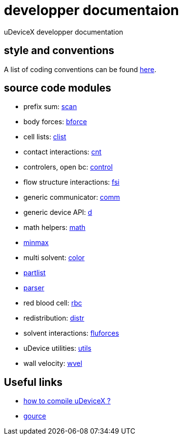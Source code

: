 = developper documentaion
:lext: .adoc

uDeviceX developper documentation

== style and conventions

A list of coding conventions can be found link:conventions{lext}[here].

== source code modules

* prefix sum: link:modules/algo/scan{lext}[scan]
* body forces: link:modules/bforce{lext}[bforce]
* cell lists: link:modules/clist{lext}[clist]
* contact interactions: link:modules/cnt{lext}[cnt]
* controlers, open bc: link:modules/control/main{lext}[control]
* flow structure interactions: link:modules/fsi{lext}[fsi]
* generic communicator: link:modules/comm{lext}[comm]
* generic device API: link:modules/d{lext}[d]
* math helpers: link:modules/math/main{lext}[math]
* link:modules/algo/minmax{lext}[minmax]
* multi solvent: link:modules/color/main{lext}[color]
* link:modules/partlist{lext}[partlist]
* link:modules/parser{lext}[parser]
* red blood cell: link:modules/rbc/main{lext}[rbc]
* redistribution: link:modules/distr{lext}[distr]
* solvent interactions: link:modules/fluforces{lext}[fluforces]
* uDevice utilities: link:modules/utils/main{lext}[utils]
* wall velocity: link:modules/wvel{lext}[wvel]


== Useful links

* link:compile{lext}[how to compile uDeviceX ?]
* link:gource{lext}[gource]
